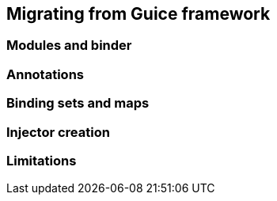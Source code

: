 
== Migrating from Guice framework

=== Modules and binder

=== Annotations

=== Binding sets and maps

=== Injector creation

=== Limitations